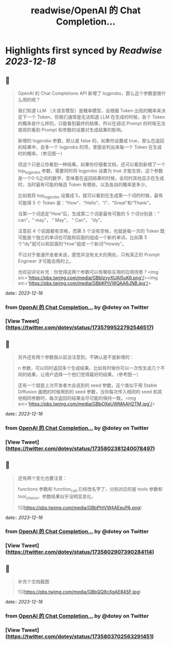 :PROPERTIES:
:title: readwise/OpenAI 的 Chat Completion...
:END:

:PROPERTIES:
:author: [[dotey on Twitter]]
:full-title: "OpenAI 的 Chat Completion..."
:category: [[tweets]]
:url: https://twitter.com/dotey/status/1735799522792546517
:image-url: https://pbs.twimg.com/profile_images/561086911561736192/6_g58vEs.jpeg
:END:

* Highlights first synced by [[Readwise]] [[2023-12-18]]
** 📌
#+BEGIN_QUOTE
OpenAI 的 Chat Completions API 新增了 logprobs，那么这个参数是做什么用的呢？

我们知道 LLM （大语言模型）是概率模型，会根据 Token 出现的概率来决定下一个 Token，但我们通常是无法知道 LLM 在生成的时候，各个 Token 的概率是什么样的，只能看到最终的结果，所以在调试 Prompt 的时候无法直观的看到 Prompt 和参数的设置对生成结果的影响。

新增的 logprobs 参数，默认是 false 的，如果你设置成 true，那么在返回的结果中，会多一个 logprobs 的项，里面会列出来每一个 Token 在生成时的概率。（参见图一）

但这个只是让你看到一种结果。如果你仔细看文档，还可以看到新增了一个 top_logprobs 参数，需要同时将 logprobs 设置为 true 才能生效，这个参数是一个0-5之间的数字，意味着在返回结果的时候，会同时其他显示在生成时，当时最有可能的候选 Token 有哪些，以及各自的概率是多少。

比如我将 top_logprobs 设置成 5，就可以看到在生成第一个词的时候，最有可能得 5 个 Token 是：“How”、“Hello”、“I”、“Great”和“Thank”。

当第一个词选定“How”后，生成第二个词是最有可能的 5 个词分别是：“ can”，“ may”， “ May”， “ Can”， “dy”。

注意前 4 个前面都有空格，而第 5 个没有空格，也就是每一次的 Token 既可能是个独立的单词也可能和前面的组成一个新的单词，比如第 5 个“dy”就可以和前面的“How”组成一个新词“Howdy”。

不过对于普通开发者来说，感觉并没有太大的用处，只有真正的 Prompt Engineer 才可能会用的上。

也欢迎评论补充：你觉得这两个参数可以有哪些实用的应用场景？<img src='https://pbs.twimg.com/media/GBbIzyyXUAI5uK6.png'/><img src='https://pbs.twimg.com/media/GBbKPtVWQAA6JNB.jpg'/> 
#+END_QUOTE
    date:: [[2023-12-16]]
*** from _OpenAI 的 Chat Completion..._ by @dotey on Twitter
*** [View Tweet](https://twitter.com/dotey/status/1735799522792546517)
** 📌
#+BEGIN_QUOTE
另外还有两个参数我以前没注意到，不确认是不是新增的：

n 参数，可以同时返回多个生成结果。比如有时候你可以一次性生成几个不同的结果，让用户选择一个他们觉得最好的结果。（参考图一）

还有一个就是上次开发者大会说到的 seed 参数，这个类似于用 Stable Diffusion 画图的时候用到的 seed 参数，当你每次传入相同的 seed 和其他相同参数时，每次返回的结果会尽可能的保持一致。<img src='https://pbs.twimg.com/media/GBbOXeUWMAAH2TM.jpg'/> 
#+END_QUOTE
    date:: [[2023-12-16]]
*** from _OpenAI 的 Chat Completion..._ by @dotey on Twitter
*** [View Tweet](https://twitter.com/dotey/status/1735802381240078497)
** 📌
#+BEGIN_QUOTE
还有两个变化也要注意：

functions 参数和 function_call 已经改名字了，分别对应的是 tools 参数和 tool_choice，参数结果似乎没明显变化。 

![](https://pbs.twimg.com/media/GBbPhtVW4AEeuPA.png) 
#+END_QUOTE
    date:: [[2023-12-16]]
*** from _OpenAI 的 Chat Completion..._ by @dotey on Twitter
*** [View Tweet](https://twitter.com/dotey/status/1735802907390284114)
** 📌
#+BEGIN_QUOTE
补充个文档截图 

![](https://pbs.twimg.com/media/GBbQQ9cXgAE84SF.jpg) 
#+END_QUOTE
    date:: [[2023-12-16]]
*** from _OpenAI 的 Chat Completion..._ by @dotey on Twitter
*** [View Tweet](https://twitter.com/dotey/status/1735803702563291451)